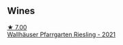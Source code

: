
** Wines

#+begin_export html
<div class="flex-container">
  <a class="flex-item flex-item-left" href="/wines/56b7ca27-321e-47ed-bb32-edad8190acf6.html">
    <img class="flex-bottle" src="/images/56/b7ca27-321e-47ed-bb32-edad8190acf6/2022-09-22-09-16-40-A8E4ABCC-019D-4BDE-AAB2-50DEC16FE2CA-1-105-c@512.webp"></img>
    <section class="h">★ 7.00</section>
    <section class="h text-bolder">Wallhäuser Pfarrgarten Riesling - 2021</section>
  </a>

</div>
#+end_export
